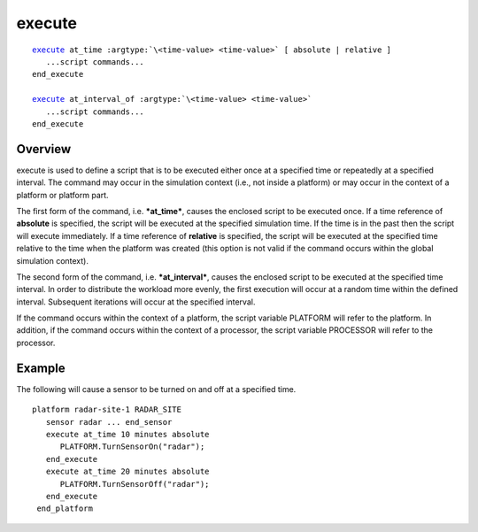 .. ****************************************************************************
.. CUI
..
.. The Advanced Framework for Simulation, Integration, and Modeling (AFSIM)
..
.. The use, dissemination or disclosure of data in this file is subject to
.. limitation or restriction. See accompanying README and LICENSE for details.
.. ****************************************************************************

execute
-------

.. command:: execute ... end_execute

.. parsed-literal::

   execute_ at_time :argtype:`\<time-value> <time-value>` [ absolute | relative ]
      ...script commands...
   end_execute

   execute_ at_interval_of :argtype:`\<time-value> <time-value>`
      ...script commands...
   end_execute

Overview
========

execute is used to define a script that is to be executed either once at a specified time or repeatedly at a
specified interval. The command may occur in the simulation context (i.e., not inside a platform) or may occur in the
context of a platform or platform part.

The first form of the command, i.e. ***at_time***, causes the enclosed script to be executed once. If a time reference
of **absolute** is specified, the script will be executed at the specified simulation time. If the time is in the past
then the script will execute immediately. If a time reference of **relative** is specified, the script will be executed
at the specified time relative to the time when the platform was created (this option is not valid if the command occurs
within the global simulation context).

The second form of the command, i.e. ***at_interval***, causes the enclosed script to be executed at the specified time
interval. In order to distribute the workload more evenly, the first execution will occur at a random time within the
defined interval. Subsequent iterations will occur at the specified interval.

If the command occurs within the context of a platform, the script variable PLATFORM will refer to the platform. In
addition, if the command occurs within the context of a processor, the script variable PROCESSOR will refer to the
processor.

Example
=======

The following will cause a sensor to be turned on and off at a specified time.

.. parsed-literal::

 platform radar-site-1 RADAR_SITE
    sensor radar ... end_sensor
    execute at_time 10 minutes absolute
       PLATFORM.TurnSensorOn("radar");
    end_execute
    execute at_time 20 minutes absolute
       PLATFORM.TurnSensorOff("radar");
    end_execute
  end_platform
